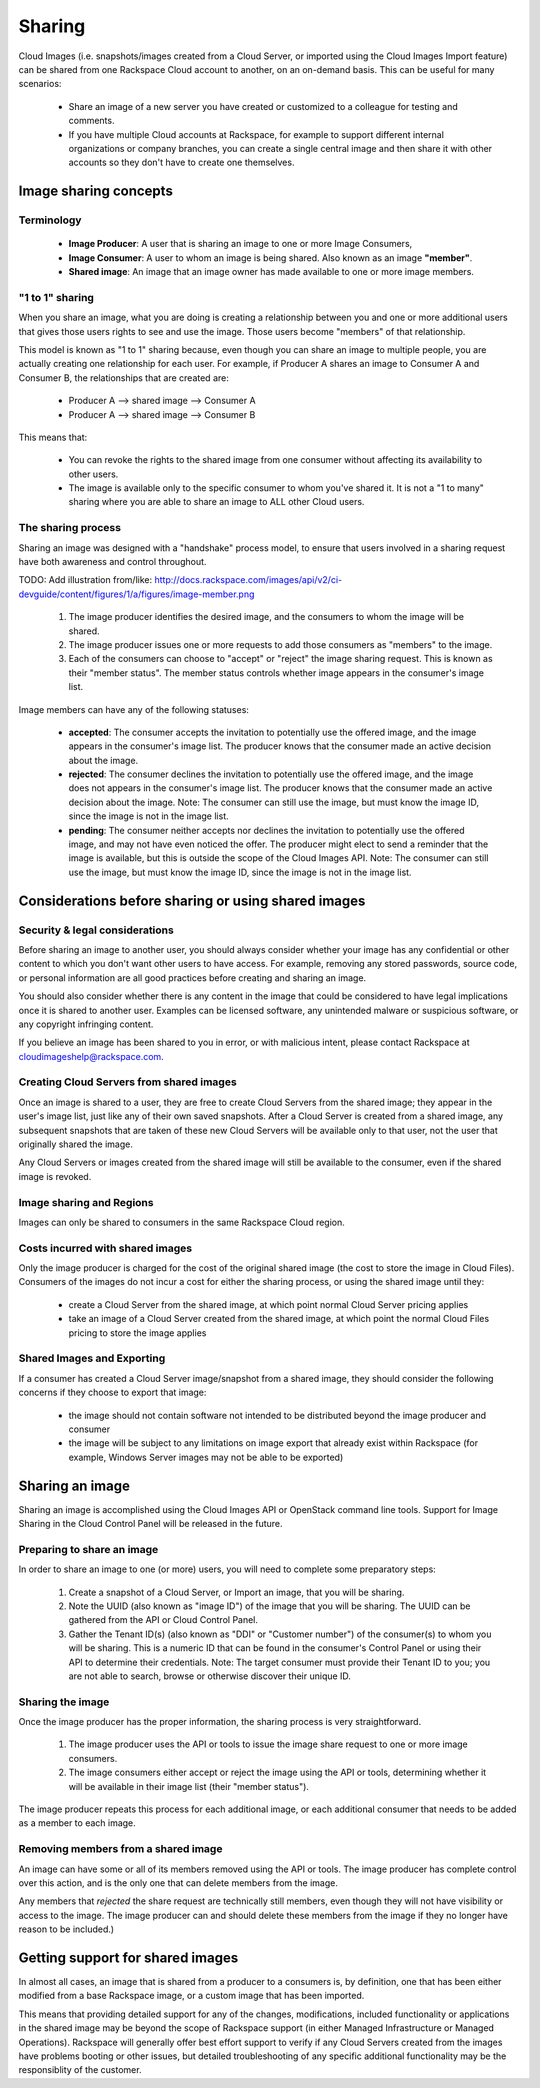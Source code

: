 Sharing
=======

Cloud Images (i.e. snapshots/images created from a Cloud Server, or imported
using the Cloud Images Import feature) can be shared from one Rackspace Cloud
account to another, on an on-demand basis. This can be useful for many
scenarios:

 - Share an image of a new server you have created or customized to a colleague
   for testing and comments.

 - If you have multiple Cloud accounts at Rackspace, for example to support
   different internal organizations or company branches, you can create a single
   central image and then share it with other accounts so they don't have to
   create one themselves.

Image sharing concepts
----------------------

Terminology
^^^^^^^^^^^

 - **Image Producer**: A user that is sharing an image to one or more Image
   Consumers,

 - **Image Consumer**: A user to whom an image is being shared. Also known as an
   image **"member"**.

 - **Shared image**: An image that an image owner has made available to one or
   more image members.

"1 to 1" sharing
^^^^^^^^^^^^^^^^

When you share an image, what you are doing is creating a relationship between
you and one or more additional users that gives those users rights to see and
use the image. Those users become "members" of that relationship.

This model is known as "1 to 1" sharing because, even though you can share an
image to multiple people, you are actually creating one relationship for each
user. For example, if Producer A shares an image to Consumer A and Consumer B,
the relationships that are created are:

 - Producer A --> shared image --> Consumer A
 - Producer A --> shared image --> Consumer B

This means that:

 - You can revoke the rights to the shared image from one consumer without
   affecting its availability to other users.

 - The image is available only to the specific consumer to whom you've shared
   it. It is not a "1 to many" sharing where you are able to share an image to
   ALL other Cloud users.

The sharing process
^^^^^^^^^^^^^^^^^^^

Sharing an image was designed with a "handshake" process model, to ensure that
users involved in a sharing request have both awareness and control throughout.

TODO: Add illustration from/like:
http://docs.rackspace.com/images/api/v2/ci-devguide/content/figures/1/a/figures/image-member.png

 1. The image producer identifies the desired image, and the consumers to whom
    the image will be shared.

 2. The image producer issues one or more requests to add those consumers as
    "members" to the image.

 3. Each of the consumers can choose to "accept" or "reject" the image sharing
    request. This is known as their "member status". The member status controls
    whether image appears in the consumer's image list.

Image members can have any of the following statuses:

 - **accepted**: The consumer accepts the invitation to potentially use the
   offered image, and the image appears in the consumer's image list. The
   producer knows that the consumer made an active decision about the image.

 - **rejected**: The consumer declines the invitation to potentially use the
   offered image, and the image does not appears in the consumer's image list.
   The producer knows that the consumer made an active decision about the
   image. Note: The consumer can still use the image, but must know the image
   ID, since the image is not in the image list.

 - **pending**: The consumer neither accepts nor declines the invitation to
   potentially use the offered image, and may not have even noticed the offer.
   The producer might elect to send a reminder that the image is available,
   but this is outside the scope of the Cloud Images API. Note: The consumer can
   still use the image, but must know the image ID, since the image is not in
   the image list.

Considerations before sharing or using shared images
----------------------------------------------------

Security & legal considerations
^^^^^^^^^^^^^^^^^^^^^^^^^^^^^^^

Before sharing an image to another user, you should always consider whether your
image has any confidential or other content to which you don't want other users
to have access. For example, removing any stored passwords, source code, or
personal information are all good practices before creating and sharing an
image.

You should also consider whether there is any content in the image that could be
considered to have legal implications once it is shared to another user.
Examples can be licensed software, any unintended malware or suspicious
software, or any copyright infringing content.

If you believe an image has been shared to you in error, or with malicious
intent, please contact Rackspace at cloudimageshelp@rackspace.com.

Creating Cloud Servers from shared images
^^^^^^^^^^^^^^^^^^^^^^^^^^^^^^^^^^^^^^^^^

Once an image is shared to a user, they are free to create Cloud Servers from
the shared image; they appear in the user's image list, just like any of their
own saved snapshots. After a Cloud Server is created from a shared image, any
subsequent snapshots that are taken of these new Cloud Servers will be available
only to that user, not the user that originally shared the image.

Any Cloud Servers or images created from the shared image will still be
available to the consumer, even if the shared image is revoked.

Image sharing and Regions
^^^^^^^^^^^^^^^^^^^^^^^^^

Images can only be shared to consumers in the same Rackspace Cloud region. 

Costs incurred with shared images
^^^^^^^^^^^^^^^^^^^^^^^^^^^^^^^^^

Only the image producer is charged for the cost of the original shared image
(the cost to store the image in Cloud Files). Consumers of the images do not
incur a cost for either the sharing process, or using the shared image until
they:

 - create a Cloud Server from the shared image, at which point normal Cloud
   Server pricing applies

 - take an image of a Cloud Server created from the shared image, at which point
   the normal Cloud Files pricing to store the image applies

Shared Images and Exporting
^^^^^^^^^^^^^^^^^^^^^^^^^^^

If a consumer has created a Cloud Server image/snapshot from a shared image,
they should consider the following concerns if they choose to export that image:

 - the image should not contain software not intended to be distributed beyond
   the image producer and consumer

 - the image will be subject to any limitations on image export that already
   exist within Rackspace (for example, Windows Server images may not be able to
   be exported)

Sharing an image
----------------

Sharing an image is accomplished using the Cloud Images API or OpenStack command
line tools. Support for Image Sharing in the Cloud Control Panel will be
released in the future.

Preparing to share an image
^^^^^^^^^^^^^^^^^^^^^^^^^^^

In order to share an image to one (or more) users, you will need to complete
some preparatory steps:

 1. Create a snapshot of a Cloud Server, or Import an image, that you will be
    sharing. 

 2. Note the UUID (also known as "image ID") of the image that you will be
    sharing. The UUID can be gathered from the API or Cloud Control Panel.

 3. Gather the Tenant ID(s) (also known as "DDI" or "Customer number") of the
    consumer(s) to whom you will be sharing. This is a numeric ID that can be
    found in the consumer's Control Panel or using their API to determine their
    credentials. Note: The target consumer must provide their Tenant ID to you;
    you are not able to search, browse or otherwise discover their unique ID.
 
Sharing the image
^^^^^^^^^^^^^^^^^

Once the image producer has the proper information, the sharing process is very
straightforward.

 1. The image producer uses the API or tools to issue the image share request to
    one or more image consumers.

 2. The image consumers either accept or reject the image using the API or
    tools, determining whether it will be available in their image list (their
    "member status").

The image producer repeats this process for each additional image, or each
additional consumer that needs to be added as a member to each image.

Removing members from a shared image
^^^^^^^^^^^^^^^^^^^^^^^^^^^^^^^^^^^^^

An image can have some or all of its members removed using the API or tools. The
image producer has complete control over this action, and is the only one that
can delete members from the image.

Any members that *rejected* the share request are technically still members,
even though they will not have visibility or access to the image. The image
producer can and should delete these members from the image if they no longer
have reason to be included.)

Getting support for shared images
---------------------------------

In almost all cases, an image that is shared from a producer to a consumers is,
by definition, one that has been either modified from a base Rackspace image, or
a custom image that has been imported.

This means that providing detailed support for any of the changes,
modifications, included functionality or applications in the shared image may be
beyond the scope of Rackspace support (in either Managed Infrastructure or
Managed Operations). Rackspace will generally offer best effort support to
verify if any Cloud Servers created from the images have problems booting or
other issues, but detailed troubleshooting of any specific additional
functionality may be the responsiblity of the customer.